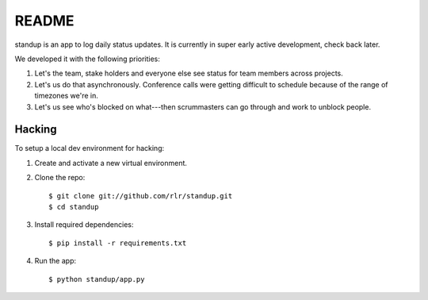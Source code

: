 ========
 README
========

standup is an app to log daily status updates.
It is currently in super early active development, check back later.

We developed it with the following priorities:

1. Let's the team, stake holders and everyone else see status for team
   members across projects.

2. Let's us do that asynchronously. Conference calls were getting
   difficult to schedule because of the range of timezones we're in.

3. Let's us see who's blocked on what---then scrummasters can go
   through and work to unblock people.


Hacking
=======

To setup a local dev environment for hacking::

1. Create and activate a new virtual environment.
2. Clone the repo::

    $ git clone git://github.com/rlr/standup.git
    $ cd standup

3. Install required dependencies::

    $ pip install -r requirements.txt

4. Run the app::

    $ python standup/app.py
